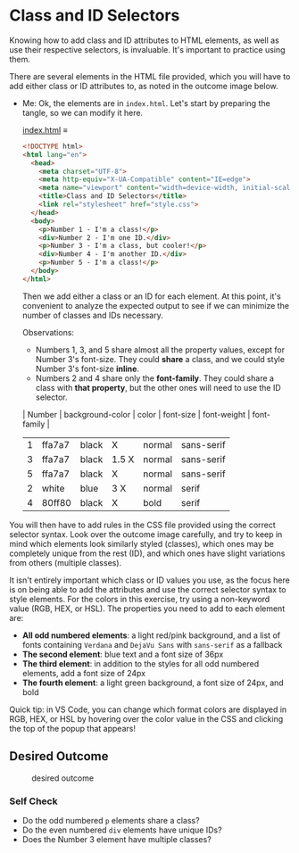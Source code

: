 # -*- auto-fill-function: nil; eval: (add-hook 'after-save-hook 'org-babel-tangle nil t); -*-

* Class and ID Selectors
  :PROPERTIES:
  :CUSTOM_ID: class-and-id-selectors
  :END:
Knowing how to add class and ID attributes to HTML elements, as well as
use their respective selectors, is invaluable. It's important to
practice using them.

There are several elements in the HTML file provided, which you will
have to add either class or ID attributes to, as noted in the outcome
image below.

- Me: Ok, the elements are in =index.html=.
  Let's start by preparing the tangle, so we can modify it here.

  [[file:index.html][index.html]] ≡

  #+begin_src html :tangle index.html
  <!DOCTYPE html>
  <html lang="en">
    <head>
      <meta charset="UTF-8">
      <meta http-equiv="X-UA-Compatible" content="IE=edge">
      <meta name="viewport" content="width=device-width, initial-scale=1.0">
      <title>Class and ID Selectors</title>
      <link rel="stylesheet" href="style.css">
    </head>
    <body>
      <p>Number 1 - I'm a class!</p>
      <div>Number 2 - I'm one ID.</div>
      <p>Number 3 - I'm a class, but cooler!</p>
      <div>Number 4 - I'm another ID.</div>
      <p>Number 5 - I'm a class!</p>
    </body>
  </html>
  #+end_src

  Then we add either a class or an ID for each element.
  At this point, it's convenient to analyze the expected output to see if we can minimize the number of classes and IDs necessary.

  Observations:
  - Numbers 1, 3, and 5 share almost all the property values, except for Number 3's font-size.
    They could *share* a class, and we could style Number 3's font-size *inline*.
  - Numbers 2 and 4 share only the *font-family*.
    They could share a class with *that property*, but the other ones will need to use the ID selector.

  | Number | background-color | color | font-size | font-weight | font-family |
  |--------+------------------+-------+-----------+-------------+-------------|
  |      1 | ffa7a7           | black | X         | normal      | sans-serif  |
  |      3 | ffa7a7           | black | 1.5 X     | normal      | sans-serif  |
  |      5 | ffa7a7           | black | X         | normal      | sans-serif  |
  |      2 | white            | blue  | 3 X       | normal      | serif       |
  |      4 | 80ff80           | black | X         | bold        | serif       |

You will then have to add rules in the CSS file provided
using the correct selector syntax. Look over the outcome image
carefully, and try to keep in mind which elements look similarly styled
(classes), which ones may be completely unique from the rest (ID), and
which ones have slight variations from others (multiple classes).

It isn't entirely important which class or ID values you use, as the
focus here is on being able to add the attributes and use the correct
selector syntax to style elements. For the colors in this exercise, try
using a non-keyword value (RGB, HEX, or HSL). The properties you need to
add to each element are:

- *All odd numbered elements*: a light red/pink background, and a list
  of fonts containing =Verdana= and =DejaVu Sans= with =sans-serif= as a
  fallback
- *The second element*: blue text and a font size of 36px
- *The third element*: in addition to the styles for all odd numbered
  elements, add a font size of 24px
- *The fourth element*: a light green background, a font size of 24px,
  and bold

Quick tip: in VS Code, you can change which format colors are displayed
in RGB, HEX, or HSL by hovering over the color value in the CSS and
clicking the top of the popup that appears!

#+begin_quote
  *** Note:
      :PROPERTIES:
      :CUSTOM_ID: note
      :END:
  Part of your task is to add a font to /some/ of these items. Your
  browser's font's might be different than the one displayed in the
  desired outcome image. As long as you confirm that the fonts /are/
  being applied to the right lines any differences are okay for this
  exercise.
#+end_quote

** Desired Outcome
   :PROPERTIES:
   :CUSTOM_ID: desired-outcome
   :END:
#+caption: desired outcome
[[./desired-outcome.png]]

*** Self Check
    :PROPERTIES:
    :CUSTOM_ID: self-check
    :END:
- Do the odd numbered =p= elements share a class?
- Do the even numbered =div= elements have unique IDs?
- Does the Number 3 element have multiple classes?
